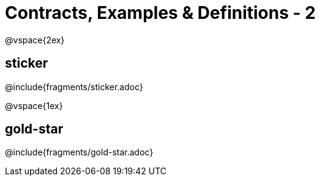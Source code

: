 = Contracts, Examples & Definitions - 2

@vspace{2ex}

== sticker
@include{fragments/sticker.adoc}

@vspace{1ex}

== gold-star

@include{fragments/gold-star.adoc}

